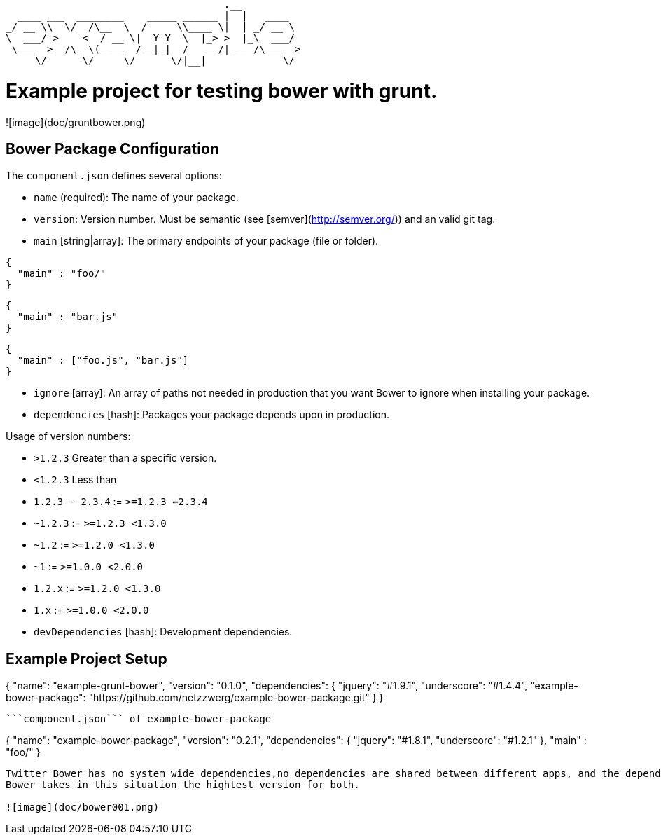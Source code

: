                                          .__          
      ____ ___  ________    _____ ______ |  |   ____  
    _/ __ \\  \/  /\__  \  /     \\____ \|  | _/ __ \ 
    \  ___/ >    <  / __ \|  Y Y  \  |_> >  |_\  ___/ 
     \___  >__/\_ \(____  /__|_|  /   __/|____/\___  >
         \/      \/     \/      \/|__|             \/ 


# Example project for testing bower with grunt.

![image](doc/gruntbower.png)

## Bower Package Configuration

The `component.json` defines several options:

* `name` (required): The name of your package.
* `version`: Version number. Must be semantic (see [semver](http://semver.org/)) and an valid git tag.
* `main` [string|array]: The primary endpoints of your package (file or folder).

```
{
  "main" : "foo/"
}
```

```
{
  "main" : "bar.js"
}
```

```
{
  "main" : ["foo.js", "bar.js"]
}
```

* `ignore` [array]: An array of paths not needed in production that you want
  Bower to ignore when installing your package.

* `dependencies` [hash]: Packages your package depends upon in production.

Usage of version numbers:

* `>1.2.3` Greater than a specific version.
* `<1.2.3` Less than
* `1.2.3 - 2.3.4` := `>=1.2.3 <=2.3.4`
* `~1.2.3` := `>=1.2.3 <1.3.0`
* `~1.2` := `>=1.2.0 <1.3.0`
* `~1` := `>=1.0.0 <2.0.0`
* `1.2.x` := `>=1.2.0 <1.3.0`
* `1.x` := `>=1.0.0 <2.0.0`

* `devDependencies` [hash]: Development dependencies.

## Example Project Setup

```component.json``` of this project

```
{
  "name": "example-grunt-bower",
  "version": "0.1.0",
  "dependencies": {
    "jquery": "#1.9.1",
    "underscore": "#1.4.4",
    "example-bower-package": "https://github.com/netzzwerg/example-bower-package.git"
  }
}
```


```component.json``` of example-bower-package

```
{
  "name": "example-bower-package",
  "version": "0.2.1",
  "dependencies": {
    "jquery": "#1.8.1",
    "underscore": "#1.2.1"
  },
  "main" : "foo/"
}
```

Twitter Bower has no system wide dependencies,no dependencies are shared between different apps, and the dependency tree is flat. So we have here jquery and underscore twice as dependency with different versions.
Bower takes in this situation the hightest version for both.

![image](doc/bower001.png)

